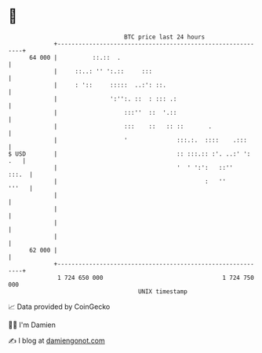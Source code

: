 * 👋

#+begin_example
                                    BTC price last 24 hours                    
                +------------------------------------------------------------+ 
         64 000 |          ::.::  .                                          | 
                |     ::..: '' ':.::     :::                                 | 
                |     : '::     :::::  ..:': ::.                             | 
                |               ':'':. ::  : ::: .:                          | 
                |                   :::''  ::  '.::                          | 
                |                   :::    ::   :: ::       .                | 
                |                   '              :::.:.  ::::    .:::      | 
   $ USD        |                                  :: :::.:: :'. ..:' ': .   | 
                |                                  '  ' ':':   ::''    :::.  | 
                |                                          :   ''      '''   | 
                |                                                            | 
                |                                                            | 
                |                                                            | 
                |                                                            | 
         62 000 |                                                            | 
                +------------------------------------------------------------+ 
                 1 724 650 000                                  1 724 750 000  
                                        UNIX timestamp                         
#+end_example
📈 Data provided by CoinGecko

🧑‍💻 I'm Damien

✍️ I blog at [[https://www.damiengonot.com][damiengonot.com]]
